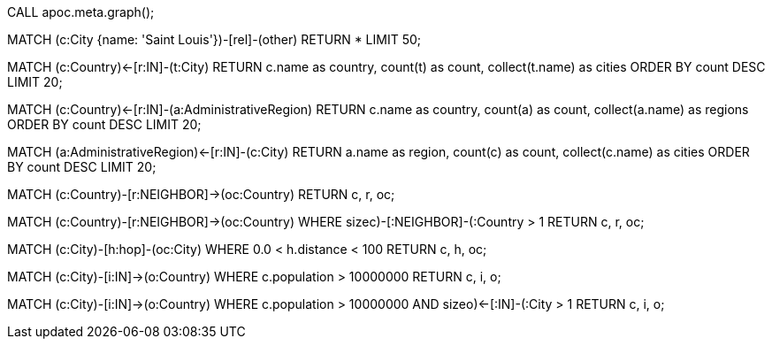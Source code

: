 //See data model
CALL apoc.meta.graph();

//Return subgraph of city and connections (can choose any city)
MATCH (c:City {name: 'Saint Louis'})-[rel]-(other)
RETURN * LIMIT 50;

//Find countries with most cities
MATCH (c:Country)<-[r:IN]-(t:City)
RETURN c.name as country, count(t) as count, collect(t.name) as cities
ORDER BY count DESC
LIMIT 20;

//Find if countries with most cities contains more regions, too
MATCH (c:Country)<-[r:IN]-(a:AdministrativeRegion)
RETURN c.name as country, count(a) as count, collect(a.name) as regions
ORDER BY count DESC
LIMIT 20;

//Find how many cities exist per region
MATCH (a:AdministrativeRegion)<-[r:IN]-(c:City)
RETURN a.name as region, count(c) as count, collect(c.name) as cities
ORDER BY count DESC
LIMIT 20;

//Find neighboring countries
MATCH (c:Country)-[r:NEIGHBOR]->(oc:Country)
RETURN c, r, oc;

//Find groups of neighboring countries
MATCH (c:Country)-[r:NEIGHBOR]->(oc:Country)
WHERE size((c)-[:NEIGHBOR]-(:Country)) > 1
RETURN c, r, oc;

//Find 2 cities close together
MATCH (c:City)-[h:hop]-(oc:City)
WHERE 0.0 < h.distance < 100
RETURN c, h, oc;

//Find cities with population > 10,000,000 and related country
MATCH (c:City)-[i:IN]->(o:Country)
WHERE c.population > 10000000
RETURN c, i, o;

//Find countries that have more than 1 city with population > 10,000,000
MATCH (c:City)-[i:IN]->(o:Country)
WHERE c.population > 10000000
AND size((o)<-[:IN]-(:City)) > 1
RETURN c, i, o;